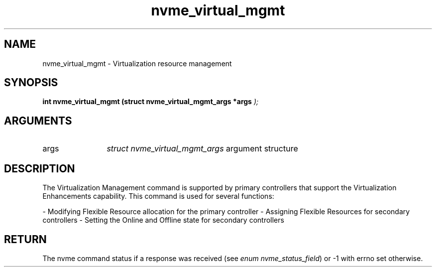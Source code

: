 .TH "nvme_virtual_mgmt" 9 "nvme_virtual_mgmt" "October 2024" "libnvme API manual" LINUX
.SH NAME
nvme_virtual_mgmt \- Virtualization resource management
.SH SYNOPSIS
.B "int" nvme_virtual_mgmt
.BI "(struct nvme_virtual_mgmt_args *args "  ");"
.SH ARGUMENTS
.IP "args" 12
\fIstruct nvme_virtual_mgmt_args\fP argument structure
.SH "DESCRIPTION"
The Virtualization Management command is supported by primary controllers
that support the Virtualization Enhancements capability. This command is
used for several functions:

- Modifying Flexible Resource allocation for the primary controller
- Assigning Flexible Resources for secondary controllers
- Setting the Online and Offline state for secondary controllers
.SH "RETURN"
The nvme command status if a response was received (see
\fIenum nvme_status_field\fP) or -1 with errno set otherwise.
